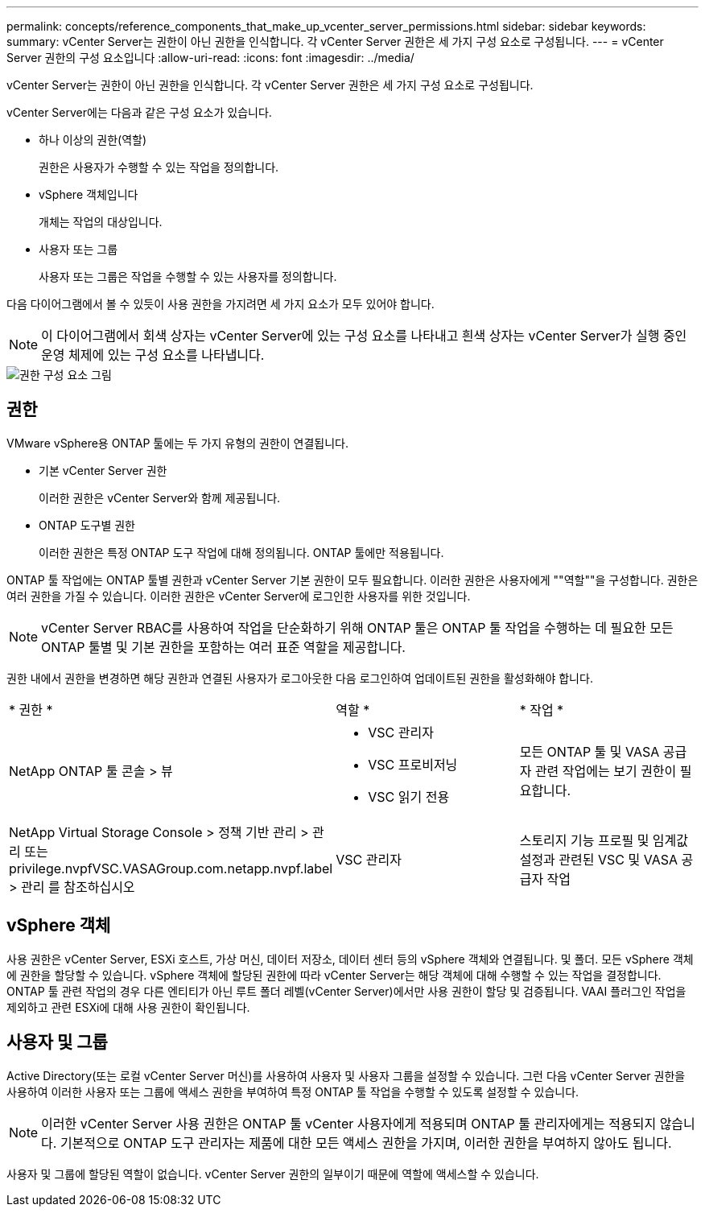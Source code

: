 ---
permalink: concepts/reference_components_that_make_up_vcenter_server_permissions.html 
sidebar: sidebar 
keywords:  
summary: vCenter Server는 권한이 아닌 권한을 인식합니다. 각 vCenter Server 권한은 세 가지 구성 요소로 구성됩니다. 
---
= vCenter Server 권한의 구성 요소입니다
:allow-uri-read: 
:icons: font
:imagesdir: ../media/


[role="lead"]
vCenter Server는 권한이 아닌 권한을 인식합니다. 각 vCenter Server 권한은 세 가지 구성 요소로 구성됩니다.

vCenter Server에는 다음과 같은 구성 요소가 있습니다.

* 하나 이상의 권한(역할)
+
권한은 사용자가 수행할 수 있는 작업을 정의합니다.

* vSphere 객체입니다
+
개체는 작업의 대상입니다.

* 사용자 또는 그룹
+
사용자 또는 그룹은 작업을 수행할 수 있는 사용자를 정의합니다.



다음 다이어그램에서 볼 수 있듯이 사용 권한을 가지려면 세 가지 요소가 모두 있어야 합니다.


NOTE: 이 다이어그램에서 회색 상자는 vCenter Server에 있는 구성 요소를 나타내고 흰색 상자는 vCenter Server가 실행 중인 운영 체제에 있는 구성 요소를 나타냅니다.

image::../media/permission_updated_graphic.gif[권한 구성 요소 그림]



== 권한

VMware vSphere용 ONTAP 툴에는 두 가지 유형의 권한이 연결됩니다.

* 기본 vCenter Server 권한
+
이러한 권한은 vCenter Server와 함께 제공됩니다.

* ONTAP 도구별 권한
+
이러한 권한은 특정 ONTAP 도구 작업에 대해 정의됩니다. ONTAP 툴에만 적용됩니다.



ONTAP 툴 작업에는 ONTAP 툴별 권한과 vCenter Server 기본 권한이 모두 필요합니다. 이러한 권한은 사용자에게 ""역할""을 구성합니다. 권한은 여러 권한을 가질 수 있습니다. 이러한 권한은 vCenter Server에 로그인한 사용자를 위한 것입니다.


NOTE: vCenter Server RBAC를 사용하여 작업을 단순화하기 위해 ONTAP 툴은 ONTAP 툴 작업을 수행하는 데 필요한 모든 ONTAP 툴별 및 기본 권한을 포함하는 여러 표준 역할을 제공합니다.

권한 내에서 권한을 변경하면 해당 권한과 연결된 사용자가 로그아웃한 다음 로그인하여 업데이트된 권한을 활성화해야 합니다.

|===


| * 권한 * | 역할 * | * 작업 * 


 a| 
NetApp ONTAP 툴 콘솔 > 뷰
 a| 
* VSC 관리자
* VSC 프로비저닝
* VSC 읽기 전용

 a| 
모든 ONTAP 툴 및 VASA 공급자 관련 작업에는 보기 권한이 필요합니다.



 a| 
NetApp Virtual Storage Console > 정책 기반 관리 > 관리 또는 privilege.nvpfVSC.VASAGroup.com.netapp.nvpf.label > 관리 를 참조하십시오
 a| 
VSC 관리자
 a| 
스토리지 기능 프로필 및 임계값 설정과 관련된 VSC 및 VASA 공급자 작업

|===


== vSphere 객체

사용 권한은 vCenter Server, ESXi 호스트, 가상 머신, 데이터 저장소, 데이터 센터 등의 vSphere 객체와 연결됩니다. 및 폴더. 모든 vSphere 객체에 권한을 할당할 수 있습니다. vSphere 객체에 할당된 권한에 따라 vCenter Server는 해당 객체에 대해 수행할 수 있는 작업을 결정합니다. ONTAP 툴 관련 작업의 경우 다른 엔티티가 아닌 루트 폴더 레벨(vCenter Server)에서만 사용 권한이 할당 및 검증됩니다. VAAI 플러그인 작업을 제외하고 관련 ESXi에 대해 사용 권한이 확인됩니다.



== 사용자 및 그룹

Active Directory(또는 로컬 vCenter Server 머신)를 사용하여 사용자 및 사용자 그룹을 설정할 수 있습니다. 그런 다음 vCenter Server 권한을 사용하여 이러한 사용자 또는 그룹에 액세스 권한을 부여하여 특정 ONTAP 툴 작업을 수행할 수 있도록 설정할 수 있습니다.


NOTE: 이러한 vCenter Server 사용 권한은 ONTAP 툴 vCenter 사용자에게 적용되며 ONTAP 툴 관리자에게는 적용되지 않습니다. 기본적으로 ONTAP 도구 관리자는 제품에 대한 모든 액세스 권한을 가지며, 이러한 권한을 부여하지 않아도 됩니다.

사용자 및 그룹에 할당된 역할이 없습니다. vCenter Server 권한의 일부이기 때문에 역할에 액세스할 수 있습니다.
